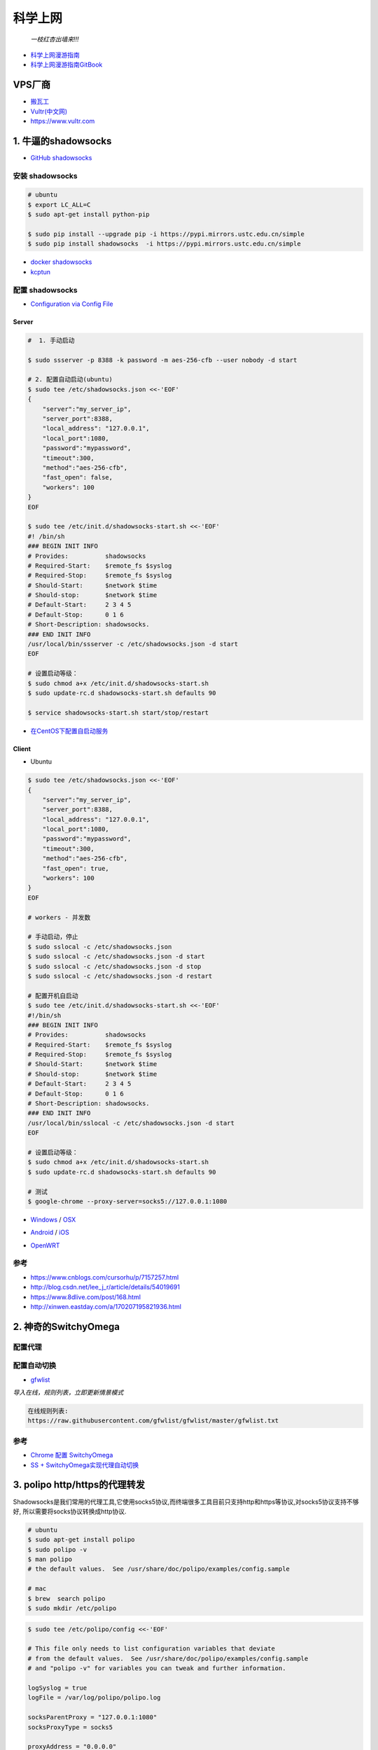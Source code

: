##########
科学上网
##########

                          *一枝红杏出墙来!!!*

.. image:: https://ss0.bdstatic.com/70cFuHSh_Q1YnxGkpoWK1HF6hhy/it/u=1821475898,231081266&fm=27&gp=0.jpg
    :alt: alternate text
    :align: center

* `科学上网漫游指南 <https://lvii.gitbooks.io/outman/content/>`_
* `科学上网漫游指南GitBook <https://www.gitbook.com/book/lvii/outman/details>`_
 
************
VPS厂商
************

* `搬瓦工 <https://bwh1.net/>`_
* `Vultr(中文网) <https://buy.shangyufeidi.com/vultr/?f=bad>`_
* https://www.vultr.com

*************************
1. 牛逼的shadowsocks          
*************************

* `GitHub shadowsocks <https://github.com/ziggear/shadowsocks>`_

安装 shadowsocks
==================

.. code-block:: bash

    # ubuntu
    $ export LC_ALL=C
    $ sudo apt-get install python-pip 

    $ sudo pip install --upgrade pip -i https://pypi.mirrors.ustc.edu.cn/simple
    $ sudo pip install shadowsocks  -i https://pypi.mirrors.ustc.edu.cn/simple

* `docker shadowsocks <https://hub.docker.com/r/mritd/shadowsocks/>`_
* `kcptun  <https://www.cmsky.com/kcptun/>`_

配置 shadowsocks
==================

* `Configuration via Config File <https://github.com/shadowsocks/shadowsocks/wiki/Configuration-via-Config-File>`_


Server  
--------


.. code-block:: bash
    
    #  1. 手动启动

    $ sudo ssserver -p 8388 -k password -m aes-256-cfb --user nobody -d start

    # 2. 配置自动启动(ubuntu)
    $ sudo tee /etc/shadowsocks.json <<-'EOF'
    {
        "server":"my_server_ip",
        "server_port":8388,
        "local_address": "127.0.0.1",
        "local_port":1080,
        "password":"mypassword",
        "timeout":300,
        "method":"aes-256-cfb",
        "fast_open": false,
        "workers": 100
    }
    EOF

    $ sudo tee /etc/init.d/shadowsocks-start.sh <<-'EOF'
    #! /bin/sh
    ### BEGIN INIT INFO
    # Provides:          shadowsocks
    # Required-Start:    $remote_fs $syslog
    # Required-Stop:     $remote_fs $syslog
    # Should-Start:      $network $time
    # Should-stop:       $network $time
    # Default-Start:     2 3 4 5
    # Default-Stop:      0 1 6
    # Short-Description: shadowsocks.
    ### END INIT INFO
    /usr/local/bin/ssserver -c /etc/shadowsocks.json -d start
    EOF

    # 设置启动等级： 
    $ sudo chmod a+x /etc/init.d/shadowsocks-start.sh
    $ sudo update-rc.d shadowsocks-start.sh defaults 90

    $ service shadowsocks-start.sh start/stop/restart

* `在CentOS下配置自启动服务 <http://imchao.wang/2014/02/21/make-your-service-autostart-on-linux/>`_

Client
------
    
* Ubuntu

.. code-block:: bash

    $ sudo tee /etc/shadowsocks.json <<-'EOF'
    {
        "server":"my_server_ip",
        "server_port":8388,
        "local_address": "127.0.0.1",
        "local_port":1080,
        "password":"mypassword",
        "timeout":300,
        "method":"aes-256-cfb",
        "fast_open": true,
        "workers": 100
    }
    EOF

    # workers - 并发数
    
    # 手动启动，停止
    $ sudo sslocal -c /etc/shadowsocks.json
    $ sudo sslocal -c /etc/shadowsocks.json -d start
    $ sudo sslocal -c /etc/shadowsocks.json -d stop
    $ sudo sslocal -c /etc/shadowsocks.json -d restart

    # 配置开机自启动
    $ sudo tee /etc/init.d/shadowsocks-start.sh <<-'EOF'
    #!/bin/sh
    ### BEGIN INIT INFO
    # Provides:          shadowsocks
    # Required-Start:    $remote_fs $syslog
    # Required-Stop:     $remote_fs $syslog
    # Should-Start:      $network $time
    # Should-stop:       $network $time
    # Default-Start:     2 3 4 5
    # Default-Stop:      0 1 6
    # Short-Description: shadowsocks.
    ### END INIT INFO
    /usr/local/bin/sslocal -c /etc/shadowsocks.json -d start
    EOF

    # 设置启动等级： 
    $ sudo chmod a+x /etc/init.d/shadowsocks-start.sh
    $ sudo update-rc.d shadowsocks-start.sh defaults 90

    # 测试
    $ google-chrome --proxy-server=socks5://127.0.0.1:1080

* Windows_ / OSX_ 

.. _Windows: https://github.com/shadowsocks/shadowsocks-csharp
.. _OSX: https://github.com/shadowsocks/shadowsocks-iOS/wiki/Shadowsocks-for-OSX-Help

* Android_ / iOS_ 

.. _Android: https://github.com/shadowsocks/shadowsocks-android 
.. _iOS: https://github.com/shadowsocks/shadowsocks-iOS/wiki/Help

* OpenWRT_ 

.. _OpenWRT: https://github.com/shadowsocks/openwrt-shadowsocks

参考
============

* https://www.cnblogs.com/cursorhu/p/7157257.html

* http://blog.csdn.net/lee_j_r/article/details/54019691
* https://www.8dlive.com/post/168.html
* http://xinwen.eastday.com/a/170207195821936.html
    
****************************
2. 神奇的SwitchyOmega             
****************************

配置代理
============

.. image:: ./image/proxy.png
    :scale: 100%
    :alt: alternate text
    :align: center

 
配置自动切换
============

* `gfwlist <https://github.com/gfwlist/gfwlist>`_

*导入在线，规则列表，立即更新情景模式*

.. code:: 

    在线规则列表:
    https://raw.githubusercontent.com/gfwlist/gfwlist/master/gfwlist.txt 


.. image:: ./image/auto_switch.png
    :scale: 100%
    :alt: alternate text
    :align: center
 
参考
============

* `Chrome 配置 SwitchyOmega <http://www.cylong.com/blog/2017/04/09/chrome-SwitchyOmega/>`_
* `SS + SwitchyOmega实现代理自动切换 <https://eliyar.biz/AutoProxy-By-Shadowsocks-and-SwitchyOmega/>`_


************************************
3. polipo http/https的代理转发
************************************

Shadowsocks是我们常用的代理工具,它使用socks5协议,而终端很多工具目前只支持http和https等协议,对socks5协议支持不够好, 所以需要将socks协议转换成http协议.

.. code-block:: bash

    # ubuntu
    $ sudo apt-get install polipo
    $ sudo polipo -v
    $ man polipo
    # the default values.  See /usr/share/doc/polipo/examples/config.sample
    
    # mac
    $ brew  search polipo
    $ sudo mkdir /etc/polipo

.. code-block:: bash

    $ sudo tee /etc/polipo/config <<-'EOF'

    # This file only needs to list configuration variables that deviate
    # from the default values.  See /usr/share/doc/polipo/examples/config.sample
    # and "polipo -v" for variables you can tweak and further information.

    logSyslog = true
    logFile = /var/log/polipo/polipo.log

    socksParentProxy = "127.0.0.1:1080"
    socksProxyType = socks5

    proxyAddress = "0.0.0.0"
    proxyPort = 8123
    allowedClients = 127.0.0.1, ::1, 192.168.8.0/24 
    
    EOF

    # ubuntu
    $ sudo service polipo restart

    # mac
    $ sudo mkdir /var/log/polipo
    $ sudo polipo socksParentProxy=localhost:1080

:: 

    socksParentProxy : 上级代理ip,端口
    socksProxyType   : 是上级代理类型

    proxyAddress     : 监听的ip
    proxyPort        : 是本地监听端口
    allowedClients   : 是允许连接ip范围


.. code-block:: bash

    # 以ubuntu 测试通过
    echo -e "\n------------------------------------------\n"
    curl ip.gs
    #curl ifconfig.me
    echo -e "\n------------------------------------------\n"

    export https_proxy=https://127.0.0.1:8123
    export  http_proxy=http://127.0.0.1:8123
    export HTTPS_PROXY=https://127.0.0.1:8123
    export  HTTP_PROXY=http://127.0.0.1:8123

    curl ip.gs
    #curl ifconfig.me
    echo -e "\n------------------------------------------\n"

    $ git config --global http.proxy=localhost:8123
 
* `How To setup polipo on OSX <https://gist.github.com/maoo/3262589c9db989c6e948>`_

参考
============



* `Mac+shadowsocks+polipo快捷实现终端科学上网 <https://segmentfault.com/a/1190000008449046>`_

* `Shadowsocks + Polipo 配置全局代理(Linux 版本) <https://blog.csdn.net/jon_me/article/details/53525059/>`_
* `shadowsocks和polipo配置全局代理 <https://blog.denghaihui.com/2017/10/10/shadowsocks-polipo/>`_

*  `ubuntu Polipo 快速使用 <http://wiki.ubuntu.org.cn/UbuntuHelp:Polipo/zh>`_

